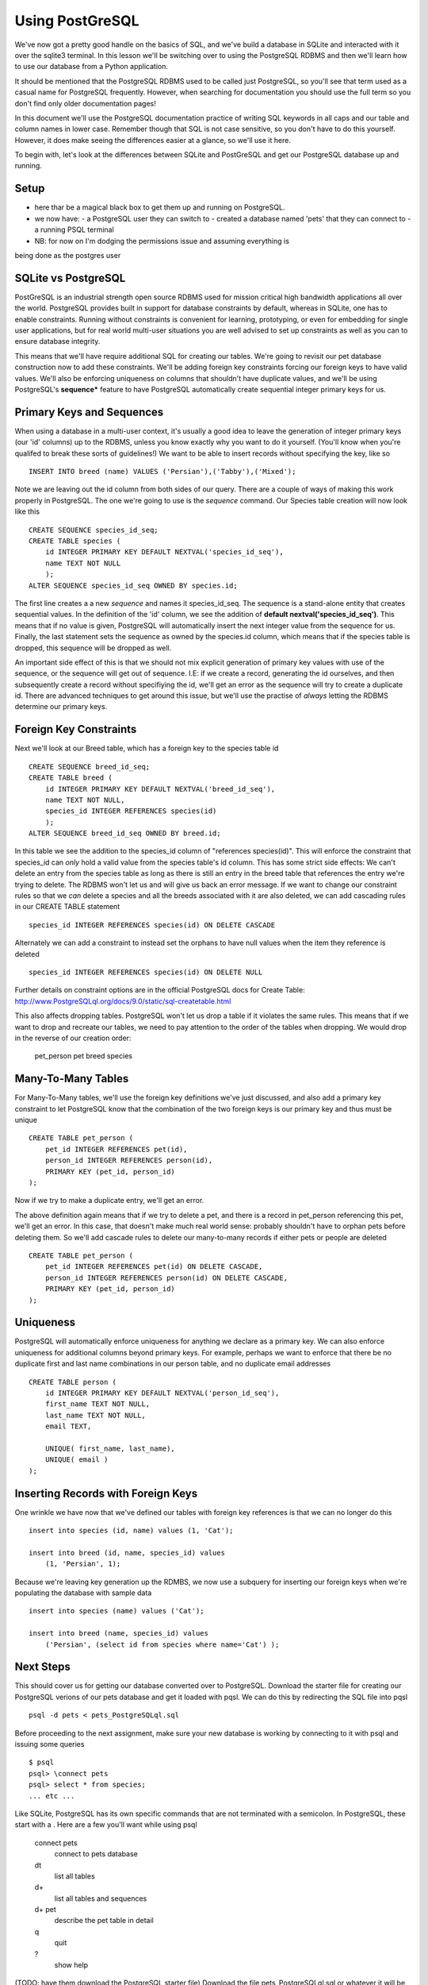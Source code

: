 Using PostGreSQL
================ 

We've now got a pretty good handle on the basics of SQL, and we've build a database
in SQLite and interacted with it over the sqlite3 terminal. In this lesson we'll 
be switching over to using the PostgreSQL RDBMS and then we'll learn how to use our database from
a Python application. 

It should be mentioned that the PostgreSQL RDBMS used 
to be called just PostgreSQL, so you'll
see that term used as a casual name for PostgreSQL frequently. However, when 
searching for documentation you should use the full term so you don't find only
older documentation pages!

In this document we'll use the PostgreSQL documentation practice of writing
SQL keywords in all caps and our table and column names in lower case. Remember 
though that SQL is not case sensitive, so you don't have to do this yourself. 
However, it does make seeing the differences easier at a glance, so we'll use
it here. 

To begin with, let's look at the differences between SQLite and PostGreSQL and
get our PostgreSQL database up and running. 

Setup
-----
- here thar be a magical black box to get them up and running on PostgreSQL.
- we now have:
  - a PostgreSQL user they can switch to
  - created a database named 'pets' that they can connect to  
  - a running PSQL terminal 
- NB: for now on I'm dodging the permissions issue and assuming everything is
being done as the postgres user 


SQLite vs PostgreSQL
--------------------

PostGreSQL is an industrial strength open source RDBMS used for mission critical
high bandwidth applications all over the world. PostgreSQL provides built in support
for database constraints by default, whereas in SQLite, one has to enable 
constraints. Running without constraints is convenient for learning, prototyping,
or even for embedding for
single user applications, but for real world multi-user situations you are 
well advised to set up constraints as well as you can to ensure database integrity.

This means that we'll have require additional SQL for creating our tables. We're
going to revisit our pet database construction now to add these constraints.
We'll be adding foreign key constraints forcing our foreign keys to have valid
values. We'll also be enforcing uniqueness on columns that shouldn't have
duplicate values, and we'll be using PostgreSQL's **sequence*** feature to
have PostgreSQL automatically create sequential integer primary keys for us.


Primary Keys and Sequences
--------------------------
When using a database in a multi-user context, it's usually a good idea to
leave the generation of integer primary keys (our 'id' columns) up to the 
RDBMS, unless you know exactly why you want to do it yourself. (You'll
know when you're qualifed to break these sorts of guidelines!)
We want to be able to insert records without specifying the key, like so ::

    INSERT INTO breed (name) VALUES ('Persian'),('Tabby'),('Mixed');

Note we are leaving out the id column from both sides of our query. There
are a couple of ways of making this work properly in PostgreSQL. The one
we're going to use is the *sequence* command. Our Species table creation will
now look like this ::

    CREATE SEQUENCE species_id_seq;
    CREATE TABLE species (
        id INTEGER PRIMARY KEY DEFAULT NEXTVAL('species_id_seq'),
        name TEXT NOT NULL
        );
    ALTER SEQUENCE species_id_seq OWNED BY species.id;

The first line creates a a new *sequence* and names it species_id_seq.
The sequence is a stand-alone entity that creates sequential values.
In the definition of the 'id' column, we see the addition of 
**default nextval('species_id_seq')**. This means that if no value is 
given, PostgreSQL will automatically insert the next integer value from
the sequence for us. Finally, the last statement sets the sequence
as owned by the species.id column, which means that if the
species table is dropped, this sequence will be dropped as well. 

An important side effect of this is that we should not mix explicit
generation of primary key values with use of the sequence, or the sequence will
get out of sequence. I.E: if we create a record, generating the id
ourselves, and then subsequently create a record without specifiying 
the id, we'll get an error as the sequence will try to create a duplicate
id. There are advanced techniques to get around this issue, but
we'll use the practise of *always* letting the RDBMS determine
our primary keys.


Foreign Key Constraints
-----------------------
Next we'll look at our Breed table, which has a foreign key to the
species table id :: 

    CREATE SEQUENCE breed_id_seq;
    CREATE TABLE breed (
        id INTEGER PRIMARY KEY DEFAULT NEXTVAL('breed_id_seq'),
        name TEXT NOT NULL,
        species_id INTEGER REFERENCES species(id)
        );
    ALTER SEQUENCE breed_id_seq OWNED BY breed.id;

In this table we see the addition to the species_id column of 
"references species(id)". This will enforce the constraint
that species_id can *only* hold a valid value from the species table's
id column.
This has some strict side effects: We can't delete an entry from the species
table as long as there is still an entry in the breed table that references
the entry we're trying to delete. The RDBMS won't let us and will 
give us back an error message. If we want to change our constraint
rules so that we *can* delete a species and all the breeds associated
with it are also deleted, we can add cascading rules in our CREATE
TABLE statement ::

    species_id INTEGER REFERENCES species(id) ON DELETE CASCADE

Alternately we can add a constraint to instead set the orphans
to have null values when the item they reference is deleted ::

    species_id INTEGER REFERENCES species(id) ON DELETE NULL

Further details on constraint options are in the official
PostgreSQL docs for Create Table: 
http://www.PostgreSQLql.org/docs/9.0/static/sql-createtable.html

This also affects dropping tables. PostgreSQL won't let us 
drop a table if it violates the same rules. This means that
if we want to drop and recreate our tables, we need to pay attention
to the order of the tables when dropping. We would drop
in the reverse of our creation order:
    
    pet_person
    pet 
    breed
    species


Many-To-Many Tables
-------------------
For Many-To-Many tables, we'll use the foreign key definitions
we've just discussed, and also add a primary key constraint
to let PostgreSQL know that the combination of the two foreign
keys is our primary key and thus must be unique ::

    CREATE TABLE pet_person (
        pet_id INTEGER REFERENCES pet(id),
        person_id INTEGER REFERENCES person(id),
        PRIMARY KEY (pet_id, person_id)
    );

Now if we try to make a duplicate entry, we'll get an error.

The above definition again means that if we try to delete
a pet, and there is a record in pet_person referencing this
pet, we'll get an error. In this case, that doesn't make much 
real world sense: probably shouldn't have to orphan pets before
deleting them. So we'll add cascade rules to delete our many-to-many 
records if either pets or people are deleted ::

    CREATE TABLE pet_person (
        pet_id INTEGER REFERENCES pet(id) ON DELETE CASCADE,
        person_id INTEGER REFERENCES person(id) ON DELETE CASCADE,
        PRIMARY KEY (pet_id, person_id)
    );


Uniqueness
----------
PostgreSQL will automatically enforce uniqueness for anything
we declare as a primary key. We can also enforce uniqueness
for additional columns beyond primary keys. For example, perhaps we want to 
enforce that there be no duplicate first and last name combinations
in our person table, and no duplicate email addresses ::

    CREATE TABLE person (
        id INTEGER PRIMARY KEY DEFAULT NEXTVAL('person_id_seq'),
        first_name TEXT NOT NULL,
        last_name TEXT NOT NULL,
        email TEXT,
        
        UNIQUE( first_name, last_name),
        UNIQUE( email )
    );


Inserting Records with Foreign Keys
-----------------------------------

One wrinkle we have now that we've defined our tables with
foreign key references is that we can no longer do this ::

    insert into species (id, name) values (1, 'Cat');

    insert into breed (id, name, species_id) values
        (1, 'Persian', 1);

Because we're leaving key generation up the RDMBS, we now
use a subquery for inserting our foreign keys when we're
populating the database with sample data ::

    insert into species (name) values ('Cat');

    insert into breed (name, species_id) values 
        ('Persian', (select id from species where name='Cat') );


Next Steps
----------
This should cover us for getting our database converted over
to PostgreSQL. Download the starter file for
creating our PostgreSQL verions of our pets database and
get it loaded with pqsl. We can do this by redirecting the SQL file
into pqsl ::

    psql -d pets < pets_PostgreSQLql.sql

Before proceeding to the next assignment, make sure your
new database is working by connecting to it with psql and
issuing some queries :: 

    $ psql
    psql> \connect pets
    psql> select * from species;
    ... etc ...

Like SQLite, PostgreSQL has its own specific commands that
are not terminated with a semicolon. In PostgreSQL, these
start with a \. Here are a few you'll want while using psql

    \connect pets
        connect to pets database
    \dt
        list all tables
    \d+
        list all tables and sequences
    \d+ pet 
        describe the pet table in detail
    \q
        quit
    \?      
        show help
     

(TODO: have them download the PostgreSQL starter file)
Download the file pets_PostgreSQLql.sql or whatever it will
be called.
